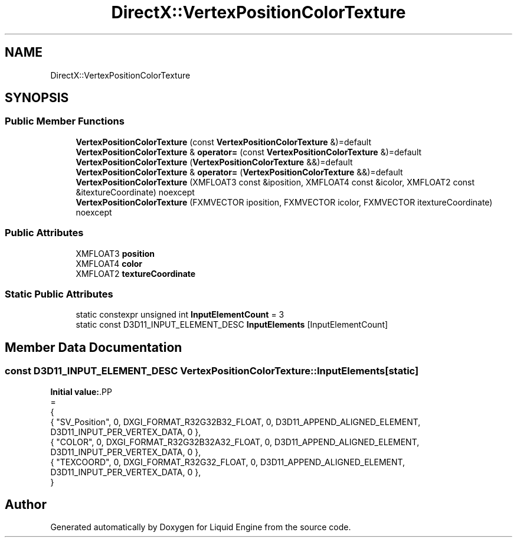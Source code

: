 .TH "DirectX::VertexPositionColorTexture" 3 "Fri Aug 11 2023" "Liquid Engine" \" -*- nroff -*-
.ad l
.nh
.SH NAME
DirectX::VertexPositionColorTexture
.SH SYNOPSIS
.br
.PP
.SS "Public Member Functions"

.in +1c
.ti -1c
.RI "\fBVertexPositionColorTexture\fP (const \fBVertexPositionColorTexture\fP &)=default"
.br
.ti -1c
.RI "\fBVertexPositionColorTexture\fP & \fBoperator=\fP (const \fBVertexPositionColorTexture\fP &)=default"
.br
.ti -1c
.RI "\fBVertexPositionColorTexture\fP (\fBVertexPositionColorTexture\fP &&)=default"
.br
.ti -1c
.RI "\fBVertexPositionColorTexture\fP & \fBoperator=\fP (\fBVertexPositionColorTexture\fP &&)=default"
.br
.ti -1c
.RI "\fBVertexPositionColorTexture\fP (XMFLOAT3 const &iposition, XMFLOAT4 const &icolor, XMFLOAT2 const &itextureCoordinate) noexcept"
.br
.ti -1c
.RI "\fBVertexPositionColorTexture\fP (FXMVECTOR iposition, FXMVECTOR icolor, FXMVECTOR itextureCoordinate) noexcept"
.br
.in -1c
.SS "Public Attributes"

.in +1c
.ti -1c
.RI "XMFLOAT3 \fBposition\fP"
.br
.ti -1c
.RI "XMFLOAT4 \fBcolor\fP"
.br
.ti -1c
.RI "XMFLOAT2 \fBtextureCoordinate\fP"
.br
.in -1c
.SS "Static Public Attributes"

.in +1c
.ti -1c
.RI "static constexpr unsigned int \fBInputElementCount\fP = 3"
.br
.ti -1c
.RI "static const D3D11_INPUT_ELEMENT_DESC \fBInputElements\fP [InputElementCount]"
.br
.in -1c
.SH "Member Data Documentation"
.PP 
.SS "const D3D11_INPUT_ELEMENT_DESC VertexPositionColorTexture::InputElements\fC [static]\fP"
\fBInitial value:\fP.PP
.nf
=
{
    { "SV_Position", 0, DXGI_FORMAT_R32G32B32_FLOAT,    0, D3D11_APPEND_ALIGNED_ELEMENT, D3D11_INPUT_PER_VERTEX_DATA, 0 },
    { "COLOR",       0, DXGI_FORMAT_R32G32B32A32_FLOAT, 0, D3D11_APPEND_ALIGNED_ELEMENT, D3D11_INPUT_PER_VERTEX_DATA, 0 },
    { "TEXCOORD",    0, DXGI_FORMAT_R32G32_FLOAT,       0, D3D11_APPEND_ALIGNED_ELEMENT, D3D11_INPUT_PER_VERTEX_DATA, 0 },
}
.fi


.SH "Author"
.PP 
Generated automatically by Doxygen for Liquid Engine from the source code\&.
